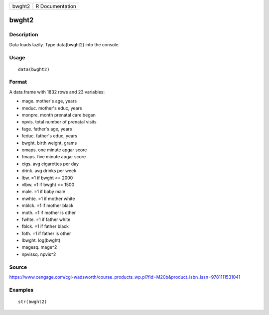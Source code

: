 +----------+-------------------+
| bwght2   | R Documentation   |
+----------+-------------------+

bwght2
------

Description
~~~~~~~~~~~

Data loads lazily. Type data(bwght2) into the console.

Usage
~~~~~

::

    data(bwght2)

Format
~~~~~~

A data.frame with 1832 rows and 23 variables:

-  mage. mother's age, years

-  meduc. mother's educ, years

-  monpre. month prenatal care began

-  npvis. total number of prenatal visits

-  fage. father's age, years

-  feduc. father's educ, years

-  bwght. birth weight, grams

-  omaps. one minute apgar score

-  fmaps. five minute apgar score

-  cigs. avg cigarettes per day

-  drink. avg drinks per week

-  lbw. =1 if bwght <= 2000

-  vlbw. =1 if bwght <= 1500

-  male. =1 if baby male

-  mwhte. =1 if mother white

-  mblck. =1 if mother black

-  moth. =1 if mother is other

-  fwhte. =1 if father white

-  fblck. =1 if father black

-  foth. =1 if father is other

-  lbwght. log(bwght)

-  magesq. mage^2

-  npvissq. npvis^2

Source
~~~~~~

https://www.cengage.com/cgi-wadsworth/course_products_wp.pl?fid=M20b&product_isbn_issn=9781111531041

Examples
~~~~~~~~

::

     str(bwght2)
